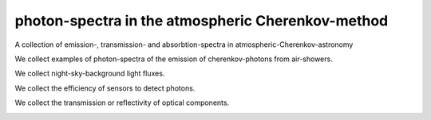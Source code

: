 ##################################################
photon-spectra in the atmospheric Cherenkov-method
##################################################

|TestStatus| |PyPiStatus| |BlackStyle| |PackStyleBlack| |LicenseBadge|

A collection of emission-, transmission- and absorbtion-spectra in atmospheric-Cherenkov-astronomy

We collect examples of photon-spectra of the emission of cherenkov-photons from air-showers.

|ImgCer|

.. |ImgCer| image:: https://github.com/cherenkov-plenoscope/photon_spectra/blob/main/readme/cherenkov.png?raw=True


We collect night-sky-background light fluxes.

|ImgNsb|

.. |ImgNsb| image:: https://github.com/cherenkov-plenoscope/photon_spectra/blob/main/readme/nsb.png?raw=True


We collect the efficiency of sensors to detect photons.

|ImgPde|

.. |ImgPde| image:: https://github.com/cherenkov-plenoscope/photon_spectra/blob/main/readme/pde.png?raw=True

We collect the transmission or reflectivity of optical components.

|ImgTra|

.. |ImgTra| image:: https://github.com/cherenkov-plenoscope/photon_spectra/blob/main/readme/transmission.png?raw=True

|ImgMir|

.. |ImgMir| image:: https://github.com/cherenkov-plenoscope/photon_spectra/blob/main/readme/cta_mirrors.png?raw=True


.. |BlackStyle| image:: https://img.shields.io/badge/code%20style-black-000000.svg
    :target: https://github.com/psf/black

.. |TestStatus| image:: https://github.com/cherenkov-plenoscope/photon_spectra/actions/workflows/test.yml/badge.svg?branch=main
    :target: https://github.com/cherenkov-plenoscope/photon_spectra/actions/workflows/test.yml

.. |PyPiStatus| image:: https://img.shields.io/pypi/v/photon_spectra_cherenkov-plenoscope-project
    :target: https://pypi.org/project/photon_spectra_cherenkov-plenoscope-project

.. |PackStyleBlack| image:: https://img.shields.io/badge/pack%20style-black-000000.svg
    :target: https://github.com/cherenkov-plenoscope/black_pack

.. |LicenseBadge| image:: https://img.shields.io/badge/License-MIT-yellow.svg
    :target: https://opensource.org/licenses/MIT
